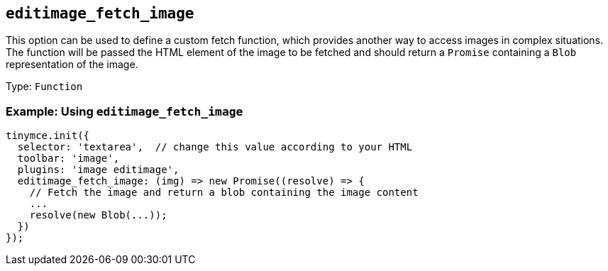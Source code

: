 [[editimage_fetch_image]]
== `+editimage_fetch_image+`

This option can be used to define a custom fetch function, which provides another way to access images in complex situations. The function will be passed the HTML element of the image to be fetched and should return a `+Promise+` containing a `+Blob+` representation of the image.

Type: `+Function+`

=== Example: Using `+editimage_fetch_image+`

[source,js]
----
tinymce.init({
  selector: 'textarea',  // change this value according to your HTML
  toolbar: 'image',
  plugins: 'image editimage',
  editimage_fetch_image: (img) => new Promise((resolve) => {
    // Fetch the image and return a blob containing the image content
    ...
    resolve(new Blob(...));
  })
});
----
